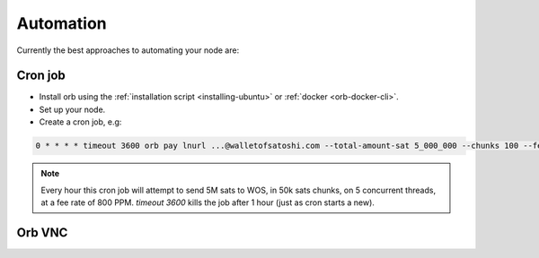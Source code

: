 Automation
==========

Currently the best approaches to automating your node are:

Cron job
~~~~~~~~

- Install orb using the :ref:`installation script <installing-ubuntu>` or :ref:`docker <orb-docker-cli>`.

- Set up your node.
- Create a cron job, e.g:

.. code::

    0 * * * * timeout 3600 orb pay lnurl ...@walletofsatoshi.com --total-amount-sat 5_000_000 --chunks 100 --fee-rate 800 &> ~/orb.log

.. note::

    Every hour this cron job will attempt to send 5M sats to WOS, in 50k sats chunks, on 5 concurrent threads, at a fee rate of 800 PPM. `timeout 3600` kills the job after 1 hour (just as cron starts a new).



Orb VNC
~~~~~~~

